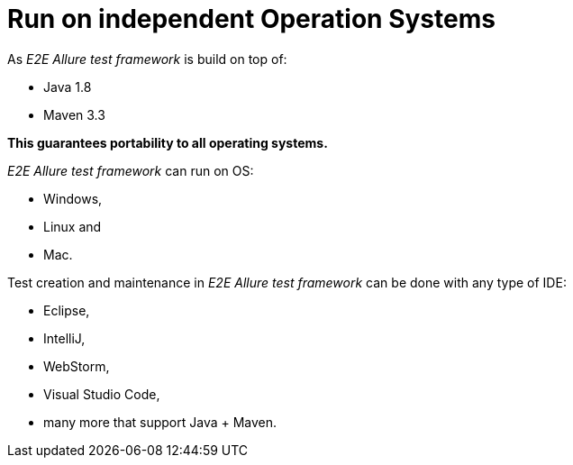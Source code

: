 = Run on independent Operation Systems

As _E2E Allure test framework_ is build on top of:

* Java 1.8
* Maven 3.3

*This guarantees portability to all operating systems.*

_E2E Allure test framework_ can run on OS:

* Windows,
* Linux and
* Mac.

Test creation and maintenance in _E2E Allure test framework_ can be done with any type of IDE:

* Eclipse,
* IntelliJ,
* WebStorm,
* Visual Studio Code,
* many more that support Java + Maven.
